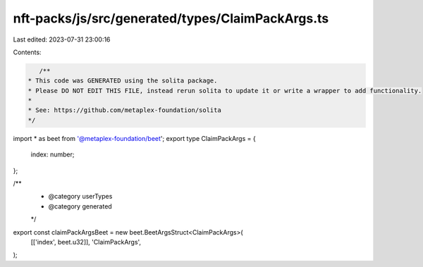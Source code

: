 nft-packs/js/src/generated/types/ClaimPackArgs.ts
=================================================

Last edited: 2023-07-31 23:00:16

Contents:

.. code-block:: ts

    /**
 * This code was GENERATED using the solita package.
 * Please DO NOT EDIT THIS FILE, instead rerun solita to update it or write a wrapper to add functionality.
 *
 * See: https://github.com/metaplex-foundation/solita
 */

import * as beet from '@metaplex-foundation/beet';
export type ClaimPackArgs = {
  index: number;
};

/**
 * @category userTypes
 * @category generated
 */
export const claimPackArgsBeet = new beet.BeetArgsStruct<ClaimPackArgs>(
  [['index', beet.u32]],
  'ClaimPackArgs',
);


